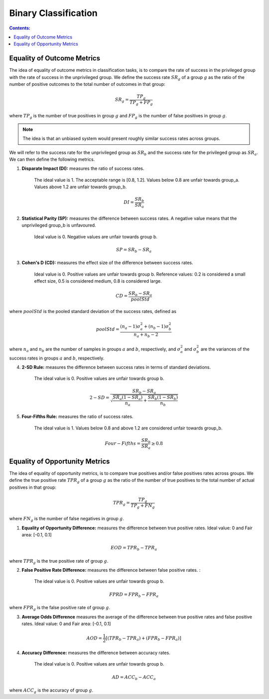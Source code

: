 
Binary Classification
----------------------

.. contents:: **Contents:**
    :depth: 2

Equality of Outcome Metrics
~~~~~~~~~~~~~~~~~~~~~~~~~~~

The idea of equality of outcome metrics in classification tasks, is to compare the rate of success in the privileged group with the rate of success in the unprivileged group. We define the success rate :math:`SR_{g}` of a group :math:`g` as the ratio of the number of positive outcomes to the total number of outcomes in that group:

.. math::
    SR_{g} = \frac{TP_{g}}{TP_{g} + FP_{g}}

where :math:`TP_{g}` is the number of true positives in group :math:`g` and :math:`FP_{g}` is the number of false positives in group :math:`g`.

.. note::
    The idea is that an unbiased system would present roughly similar success rates across groups. 

We will refer to the success rate for the unprivileged group as :math:`SR_{b}` and the success rate for the privileged group as :math:`SR_{a}`. We can then define the following metrics.

1. **Disparate Impact (DI):** measures the ratio of success rates. 

    The ideal value is 1. The acceptable range is [0.8, 1.2]. Values below 0.8 are unfair towards group_a. Values above 1.2 are unfair towards group_b.

.. math::
    DI = \frac{SR_{b}}{SR_{a}}

2. **Statistical Parity (SP):** measures the difference between success rates. A negative value means that the unprivileged group_b is unfavoured. 

    Ideal value is 0. Negative values are unfair towards group b.

.. math::
    SP = SR_{b} - SR_{a}

3. **Cohen's D (CD):** measures the effect size of the difference between success rates. 

    Ideal value is 0. Positive values are unfair towards group b. 
    Reference values: 0.2 is considered a small effect size, 0.5 is considered medium, 0.8 is considered large.

.. math::
    CD = \frac{SR_{b} - SR_{a}}{poolStd}

where :math:`poolStd` is the pooled standard deviation of the success rates, defined as

.. math::
    poolStd = \frac{(n_{a} - 1)\sigma^{2}_{a} + (n_{b} - 1)\sigma^{2}_{b}}{n_{a} + n_{b} - 2}

where :math:`n_{a}` and :math:`n_{b}` are the number of samples in groups :math:`a` and :math:`b`, respectively, and :math:`\sigma^{2}_{a}` and :math:`\sigma^{2}_{b}` are the variances of the success rates in groups :math:`a` and :math:`b`, respectively.

4. **2-SD Rule:** measures the difference between success rates in terms of standard deviations. 

    The ideal value is 0. Positive values are unfair towards group b.

.. math::
    2-SD = \frac{SR_{b} - SR_{a}}{\sqrt{\frac{SR_{a}(1 - SR_{a})}{n_{a}} + \frac{SR_{b}(1 - SR_{b})}{n_{b}}}}

5. **Four-Fifths Rule:** measures the ratio of success rates. 

    The ideal value is 1. Values below 0.8 and above 1.2 are considered unfair towards group_b.

.. math::
    Four-Fifths = \frac{SR_{b}}{SR_{a}} \geq 0.8


Equality of Opportunity Metrics
~~~~~~~~~~~~~~~~~~~~~~~~~~~~~~~

The idea of equality of opportunity metrics, is to compare true positives and/or false positives rates across groups. We define the true positive rate :math:`TPR_{g}` of a group :math:`g` as the ratio of the number of true positives to the total number of actual positives in that group:

.. math::
    TPR_{g} = \frac{TP_{g}}{TP_{g} + FN_{g}}

where :math:`FN_{g}` is the number of false negatives in group :math:`g`.

1. **Equality of Opportunity Difference:** measures the difference between true positive rates. Ideal value: 0 and Fair area: [-0.1, 0.1]

.. math::
    EOD = TPR_{b} - TPR_{a}

where :math:`TPR_{g}` is the true positive rate of group :math:`g`.

2. **False Positive Rate Difference:** measures the difference between false positive rates. :

    The ideal value is 0. Positive values are unfair towards group b.

.. math::
    FPRD = FPR_{b} - FPR_{a}

where :math:`FPR_{g}` is the false positive rate of group :math:`g`.


3. **Average Odds Difference** measures the average of the difference between true positive rates and false positive rates. Ideal value: 0 and Fair area: [-0.1, 0.1]

.. math::
    AOD = \frac{1}{2}[(TPR_{b} - TPR_{a}) + (FPR_{b} - FPR_{a})]


4. **Accuracy Difference:** measures the difference between accuracy rates. 

    The ideal value is 0. Positive values are unfair towards group b.

.. math::
    AD = ACC_{b} - ACC_{a}

where :math:`ACC_{g}` is the accuracy of group :math:`g`.